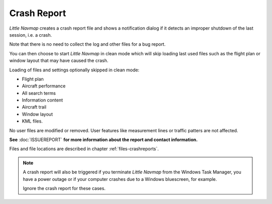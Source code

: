 Crash Report
--------------------------------------------------------------

*Little Navmap* creates a crash report file and shows
a notification dialog if it detects an improper shutdown of the last session, i.e. a crash.

Note that there is no need to collect the log and other files for a bug report.

You can then choose to start *Little Navmap* in clean mode which will skip loading last used files such as the
flight plan or window layout that may have caused the crash.

Loading of files and settings optionally skipped in clean mode:

-  Flight plan
-  Aircraft performance
-  All search terms
-  Information content
-  Aircraft trail
-  Window layout
-  KML files.

No user files are modified or removed. User features like measurement lines or traffic patters are not affected.



**See** :doc:`ISSUEREPORT` **for more information about the report and contact information.**

Files and file locations are described in chapter :ref:`files-crashreports`.

.. note::

  A crash report will also be triggered if you terminate *Little Navmap* from the Windows Task Manager, you have a power outage
  or if your computer crashes due to a Windows bluescreen, for example.

  Ignore the crash report for these cases.

